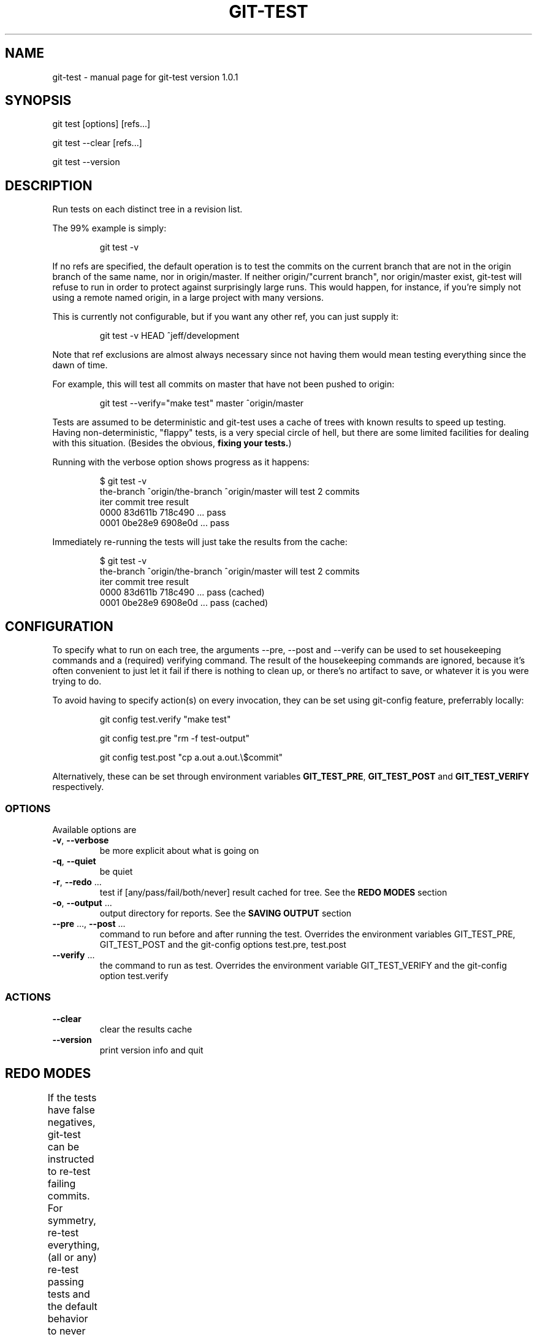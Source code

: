 .TH GIT-TEST "1" "March 2015" "git-test version 1.0.1" "User Commands"
.SH "NAME"
git-test \- manual page for git-test version 1.0.1
.SH "SYNOPSIS"
git test [options] [refs...]

git test --clear [refs...]

git test --version
.SH "DESCRIPTION"
Run tests on each distinct tree in a revision list.

The 99% example is simply:
.IP
git test -v
.PP

If no refs are specified, the default operation is to test the commits on the
current branch that are not in the origin branch of the same name, nor in
origin/master. If neither origin/"current branch", nor origin/master exist,
git-test will refuse to run in order to protect against surprisingly large
runs. This would happen, for instance, if you're simply not using a remote
named origin, in a large project with many versions.

This is currently not configurable, but if you want any other ref, you can
just supply it:
.IP
git test -v HEAD ^jeff/development
.PP

Note that ref exclusions are almost always necessary since not having them
would mean testing everything since the dawn of time.

For example, this will test all commits on master that have not been pushed
to origin:
.IP
git test \-\-verify="make test" master ^origin/master
.PP
Tests are assumed to be deterministic and git-test uses a cache of trees with
known results to speed up testing. Having non-deterministic, "flappy" tests,
is a very special circle of hell, but there are some limited facilities for
dealing with this situation. (Besides the obvious, \fBfixing your tests.\fR)

Running with the verbose option shows progress as it happens:
.IP
.nf
$ git test -v
the-branch ^origin/the-branch ^origin/master will test 2 commits
iter commit  tree    result
0000 83d611b 718c490 ... pass
0001 0be28e9 6908e0d ... pass
.fi
.PP
Immediately re-running the tests will just take the results from the cache:
.IP
.nf
$ git test -v
the-branch ^origin/the-branch ^origin/master will test 2 commits
iter commit  tree    result
0000 83d611b 718c490 ... pass (cached)
0001 0be28e9 6908e0d ... pass (cached)
.fi

.SH "CONFIGURATION"
To specify what to run on each tree, the arguments --pre, --post and --verify
can be used to set housekeeping commands and a (required) verifying command.
The result of the housekeeping commands are ignored, because it's often
convenient to just let it fail if there is nothing to clean up, or there's no
artifact to save, or whatever it is you were trying to do.

To avoid having to specify action(s) on every invocation, they can be set
using git-config feature, preferrably locally:
.IP
git config test.verify "make test"
.IP
git config test.pre "rm -f test-output"
.IP
git config test.post "cp a.out a.out.\\$commit"
.PP
Alternatively, these can be set through environment variables
\fBGIT_TEST_PRE\fR, \fBGIT_TEST_POST\fR and \fBGIT_TEST_VERIFY\fR
respectively.
.PP
.SS "OPTIONS"
Available options are
.TP
\fB\-v\fR, \fB\-\-verbose\fR
be more explicit about what is going on
.TP
\fB\-q\fR, \fB\-\-quiet\fR
be quiet
.TP
\fB\-r\fR, \fB\-\-redo\fR ...
test if [any/pass/fail/both/never] result cached for tree. See the \fBREDO
MODES\fR
section
.TP
\fB\-o\fR, \fB\-\-output\fR ...
output directory for reports. See the \fBSAVING OUTPUT\fR section
.TP
\fB\-\-pre\fR ..., \fB\-\-post\fR ...
command to run before and after running the test. Overrides the environment
variables GIT_TEST_PRE, GIT_TEST_POST and the git-config options test.pre,
test.post
.TP
\fB\-\-verify\fR ...
the command to run as test. Overrides the environment variable
GIT_TEST_VERIFY and the git-config option test.verify
.SS "ACTIONS"
.TP
\fB\-\-clear\fR
clear the results cache
.TP
\fB\-\-version\fR
print version info and quit
.SH "REDO MODES"
If the tests have false negatives, git-test can be instructed to re-test
failing commits. For symmetry, re-test everything, (all or any) re-test
passing tests and the default behavior to never re-test can be specified.
.TS
l l .
Argument	Action
a, any,  all, always	Always run all test
p, pass, passed, passing	Retest passed (and flappy) tests
f, fail, failed, failing	Retest failed (and flappy) tests
b, both, flap, flappy	Retest only flappy tests
n, no, none, never	Never retest, always trust cache
.TE
(Default: none)
.SH "SAVING OUTPUT"
By adding -o/--output to specify where, you can tell git-test to save stdout
and stderr from the actions in separate files by tree.

Files are created for each tree and symlinked from commit and test-run
timestamp directories.

Example:
.nf
.sp
reports/
|-- 1418737218
|   `-- 0000_pass -> ../tree/f864c32_4aab77c_pass
|   `-- 0001_pass -> ../tree/da47834_4aab77c_pass
|-- 1418737342
|   `-- 0000_pass -> ../tree/da47834_4aab77c_pass
|-- commit
|   `-- 6eaff36_pass -> ../tree/f864c32_4aab77c_pass
|   `-- 9d0234d_pass -> ../tree/da47834_4aab77c_pass
|-- latest -> 1418737342
`-- tree
    |-- da47834_4aab77c_pass
    `-- f864c32_4aab77c_pass
.sp
.fi
.SH "CLEARING THE CACHE"
If refs are supplied when clearing the cache, the trees of the specified
commits will be cleared, even though those exact trees may appear in other
commits. It is what was requested and doing anything else would likely be
prohibitively expensive and very confusing.
.SH "AUTHORS"
Anders Eurenius <aes@spotify.com>
.SH "COPYRIGHT"
Copyright (C) 2015 Spotify AB
.SH "LICENSE"
Apache License 2.0
.SH "SEE ALSO"
The full documentation for
.B git-test
is the source. Whether it conflicts with any other information or not, the
computer will execute the code, never the documentation.

\fBgit-rebase\fR(1), in particular, the exec feature

\fBgit-bisect\fR(1) might also be of interest

.RE
For more information, please re-read.
